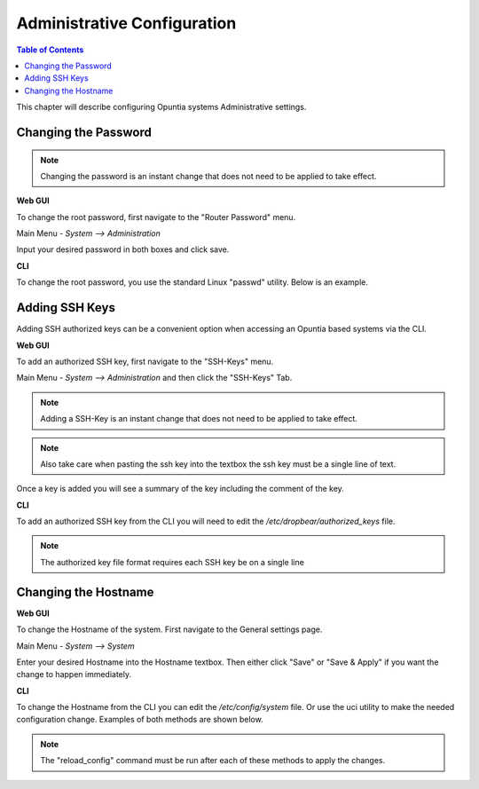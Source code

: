 ============================
Administrative Configuration
============================

.. contents:: Table of Contents

This chapter will describe configuring Opuntia systems Administrative settings. 

Changing the Password
---------------------

.. note:: Changing the password is an instant change that does not need to be applied to take effect. 

**Web GUI**

To change the root password, first navigate to the "Router Password" menu.

Main Menu - *System --> Administration*

.. image:: ../manual-images/System-Administration-Password.png
  :width: 600
  :alt: Screenshot of the Opuntia Password management screen

Input your desired password in both boxes and click save. 


**CLI**

To change the root password, you use the standard Linux "passwd" utility. Below is an example. 

.. image:: ../manual-images/Passwd-CLI.png 
  :width: 400
  :alt: Screenshot of the password being changed from the command line. 

Adding SSH Keys
---------------

Adding SSH authorized keys can be a convenient option when accessing an Opuntia based systems via the CLI. 

**Web GUI**

To add an authorized SSH key, first navigate to the "SSH-Keys" menu.

Main Menu - *System --> Administration* and then click the "SSH-Keys" Tab. 

.. note:: Adding a SSH-Key is an instant change that does not need to be applied to take effect. 

.. note:: Also take care when pasting the ssh key into the textbox the ssh key must be a single line of text. 

.. image:: ../manual-images/System-Administration-SSH-Keys.png
  :width: 600
  :alt: Screenshot of the SSH-Keys menu

Once a key is added you will see a summary of the key including the comment of the key. 

.. image:: ../manual-images/System-Administration-SSH-Keys-filled.png
  :width: 600
  :alt: Screenshot of the SSH-Keys menu with a key added

**CLI**

To add an authorized SSH key from the CLI you will need to edit the */etc/dropbear/authorized_keys* file. 

.. note:: The authorized key file format requires each SSH key be on a single line 

.. image:: ../manual-images/SSH-Key-CLI.png
  :width: 600
  :alt: Screenshot of adding a key using nano on the command line

Changing the Hostname
---------------------

**Web GUI**

To change the Hostname of the system. First navigate to the General settings page. 

Main Menu - *System --> System*

.. image:: ../manual-images/System-System-General.png
  :width: 600
  :alt: Screenshot of the General settings page

Enter your desired Hostname into the Hostname textbox. Then either click "Save" or "Save & Apply" if you want the change 
to happen immediately. 

**CLI**

To change the Hostname from the CLI you can edit the */etc/config/system* file. Or use the uci utility to make the needed 
configuration change. Examples of both methods are shown below. 

.. note:: The "reload_config" command must be run after each of these methods to apply the changes.

.. image:: ../manual-images/Hostname-Nano.png
  :width: 600
  :alt: Screenshot showing the system configuration file being edited in nano

  
